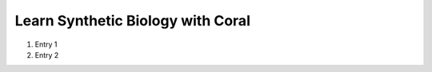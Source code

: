 .. _`learnsynbio`:

Learn Synthetic Biology with Coral
==================================

#. Entry 1
#. Entry 2
